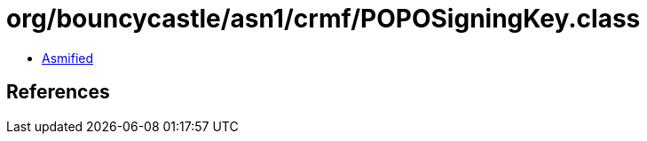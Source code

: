 = org/bouncycastle/asn1/crmf/POPOSigningKey.class

 - link:POPOSigningKey-asmified.java[Asmified]

== References

